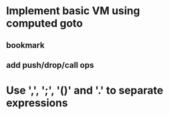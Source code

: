 * Implement basic VM using computed goto
** bookmark
** add push/drop/call ops
* Use ',', ';', '()' and '.' to separate expressions
